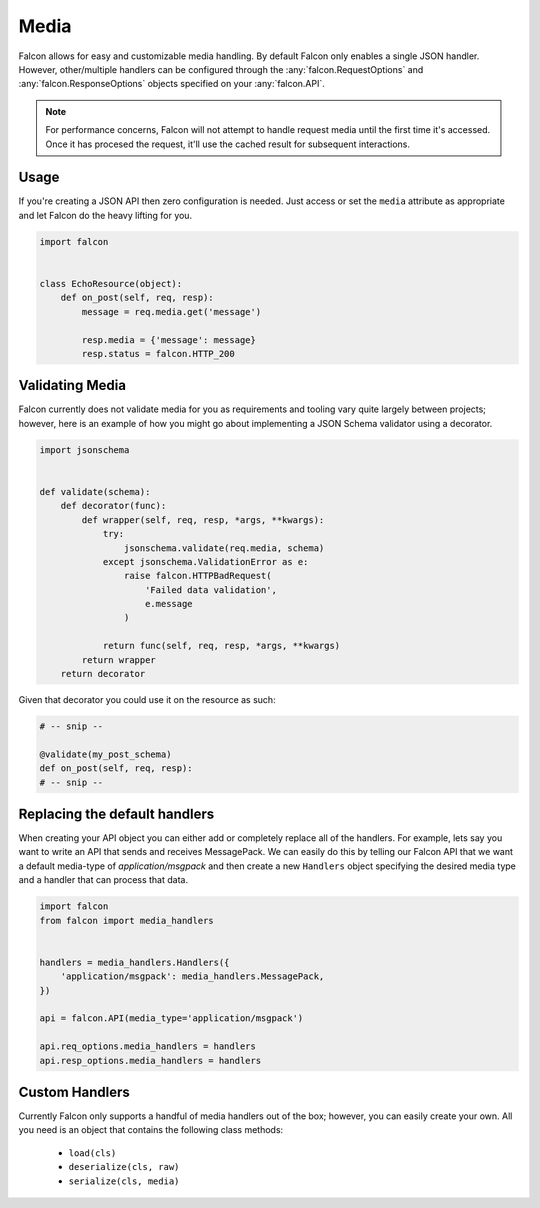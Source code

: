 .. _media:

Media
=====

Falcon allows for easy and customizable media handling. By default
Falcon only enables a single JSON handler. However, other/multiple handlers
can be configured through the :any:`falcon.RequestOptions` and
:any:`falcon.ResponseOptions` objects specified on your :any:`falcon.API`.

.. note::

    For performance concerns, Falcon will not attempt to handle request
    media until the first time it's accessed. Once it has procesed the
    request, it'll use the cached result for subsequent interactions.

Usage
-----

If you're creating a JSON API then zero configuration is needed. Just access
or set the ``media`` attribute as appropriate and let Falcon do the heavy
lifting for you.

.. code:: python

    import falcon


    class EchoResource(object):
        def on_post(self, req, resp):
            message = req.media.get('message')

            resp.media = {'message': message}
            resp.status = falcon.HTTP_200

Validating Media
----------------

Falcon currently does not validate media for you as requirements and tooling
vary quite largely between projects; however, here is an example of how you
might go about implementing a JSON Schema validator using a decorator.

.. code:: python

    import jsonschema


    def validate(schema):
        def decorator(func):
            def wrapper(self, req, resp, *args, **kwargs):
                try:
                    jsonschema.validate(req.media, schema)
                except jsonschema.ValidationError as e:
                    raise falcon.HTTPBadRequest(
                        'Failed data validation',
                        e.message
                    )

                return func(self, req, resp, *args, **kwargs)
            return wrapper
        return decorator


Given that decorator you could use it on the resource as such:

.. code:: python

    # -- snip --

    @validate(my_post_schema)
    def on_post(self, req, resp):
    # -- snip --


Replacing the default handlers
------------------------------

When creating your API object you can either add or completely
replace all of the handlers. For example, lets say you want to write an API
that sends and receives MessagePack. We can easily do this by telling our
Falcon API that we want a default media-type of `application/msgpack` and
then create a new ``Handlers`` object specifying the desired media type and
a handler that can process that data.

.. code:: python

    import falcon
    from falcon import media_handlers


    handlers = media_handlers.Handlers({
        'application/msgpack': media_handlers.MessagePack,
    })

    api = falcon.API(media_type='application/msgpack')

    api.req_options.media_handlers = handlers
    api.resp_options.media_handlers = handlers


Custom Handlers
---------------

Currently Falcon only supports a handful of media handlers out of the box;
however, you can easily create your own. All you need is an object that
contains the following class methods:

 * ``load(cls)``
 * ``deserialize(cls, raw)``
 * ``serialize(cls, media)``
